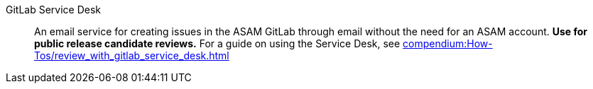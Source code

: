 
// Filestage:: Webhosted tool for reviewing content and leaving comments on screenshots.
// **Used for ASAM internal reviews.**
// For a guide on using Filestage, see xref:compendium:Tools/filestage/filestage_guides.adoc[].

GitLab Service Desk:: An email service for creating issues in the ASAM GitLab through email without the need for an ASAM account.
**Use for public release candidate reviews.**
For a guide on using the Service Desk, see xref:compendium:How-Tos/review_with_gitlab_service_desk.adoc[]
